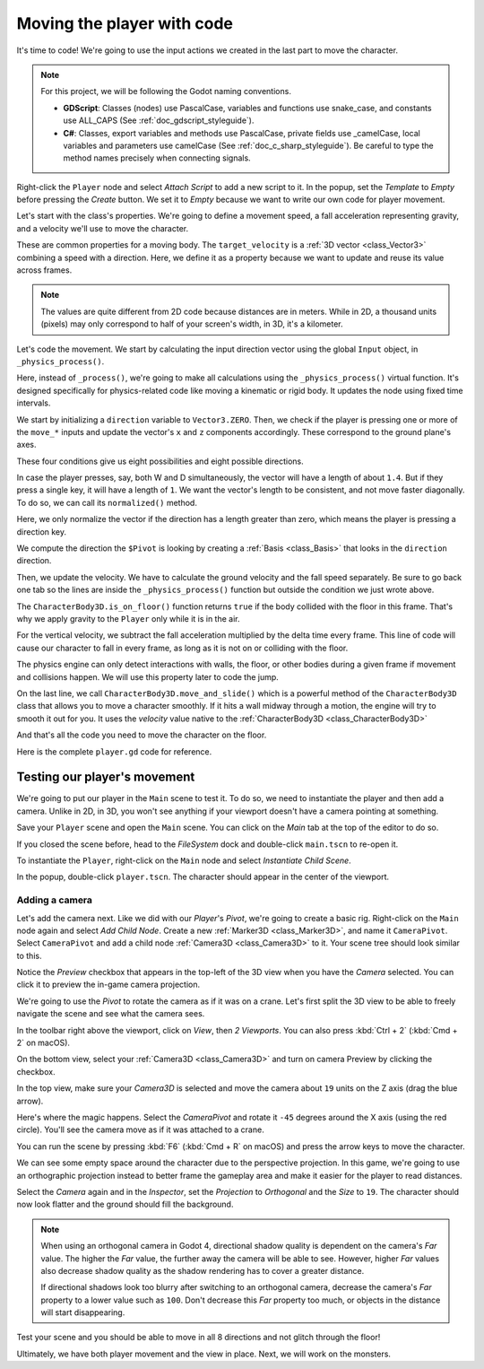 .. _doc_first_3d_game_player_movement:

Moving the player with code
===========================

It's time to code! We're going to use the input actions we created in the last
part to move the character.

.. note:: For this project, we will be following the Godot naming conventions.

          - **GDScript**: Classes (nodes) use PascalCase, variables and
            functions use snake_case, and constants use ALL_CAPS (See
            :ref:`doc_gdscript_styleguide`).

          - **C#**: Classes, export variables and methods use PascalCase,
            private fields use _camelCase, local variables and parameters use
            camelCase (See :ref:`doc_c_sharp_styleguide`). Be careful to type
            the method names precisely when connecting signals.

Right-click the ``Player`` node and select *Attach Script* to add a new script to
it. In the popup, set the *Template* to *Empty* before pressing the *Create*
button. We set it to *Empty* because we want to write our own code for
player movement.

|image0|

Let's start with the class's properties. We're going to define a movement speed,
a fall acceleration representing gravity, and a velocity we'll use to move the
character.

.. tabs::
 .. code-tab:: gdscript GDScript

   extends CharacterBody3D

   # How fast the player moves in meters per second.
   @export var speed = 14
   # The downward acceleration when in the air, in meters per second squared.
   @export var fall_acceleration = 75

   var target_velocity = Vector3.ZERO

 .. code-tab:: csharp

    using Godot;

    public partial class Player : CharacterBody3D
    {
        // Don't forget to rebuild the project so the editor knows about the new export variable.

        // How fast the player moves in meters per second.
        [Export]
        public int Speed { get; set; } = 14;
        // The downward acceleration when in the air, in meters per second squared.
        [Export]
        public int FallAcceleration { get; set; } = 75;

        private Vector3 _targetVelocity = Vector3.Zero;
    }


These are common properties for a moving body. The ``target_velocity`` is a :ref:`3D vector <class_Vector3>`
combining a speed with a direction. Here, we define it as a property because
we want to update and reuse its value across frames.

.. note::

    The values are quite different from 2D code because distances are in meters.
    While in 2D, a thousand units (pixels) may only correspond to half of your
    screen's width, in 3D, it's a kilometer.

Let's code the movement. We start by calculating the input direction vector
using the global ``Input`` object, in ``_physics_process()``.

.. tabs::
 .. code-tab:: gdscript GDScript

   func _physics_process(delta):
       # We create a local variable to store the input direction.
       var direction = Vector3.ZERO

       # We check for each move input and update the direction accordingly.
       if Input.is_action_pressed("move_right"):
           direction.x += 1
       if Input.is_action_pressed("move_left"):
           direction.x -= 1
       if Input.is_action_pressed("move_back"):
           # Notice how we are working with the vector's x and z axes.
           # In 3D, the XZ plane is the ground plane.
           direction.z += 1
       if Input.is_action_pressed("move_forward"):
           direction.z -= 1

 .. code-tab:: csharp

    public override void _PhysicsProcess(double delta)
    {
        // We create a local variable to store the input direction.
        var direction = Vector3.Zero;

        // We check for each move input and update the direction accordingly.
        if (Input.IsActionPressed("move_right"))
        {
            direction.X += 1.0f;
        }
        if (Input.IsActionPressed("move_left"))
        {
            direction.X -= 1.0f;
        }
        if (Input.IsActionPressed("move_back"))
        {
            // Notice how we are working with the vector's X and Z axes.
            // In 3D, the XZ plane is the ground plane.
            direction.Z += 1.0f;
        }
        if (Input.IsActionPressed("move_forward"))
        {
            direction.Z -= 1.0f;
        }
    }

Here, instead of ``_process()``, we're going to make all calculations using the ``_physics_process()``
virtual function. It's designed specifically for physics-related code like moving a
kinematic or rigid body. It updates the node using fixed time intervals.

.. seealso::

    To learn more about the difference between ``_process()`` and
    ``_physics_process()``, see :ref:`doc_idle_and_physics_processing`.

We start by initializing a ``direction`` variable to ``Vector3.ZERO``. Then, we
check if the player is pressing one or more of the ``move_*`` inputs and update
the vector's ``x`` and ``z`` components accordingly. These correspond to the
ground plane's axes.

These four conditions give us eight possibilities and eight possible directions.

In case the player presses, say, both W and D simultaneously, the vector will
have a length of about ``1.4``. But if they press a single key, it will have a
length of ``1``. We want the vector's length to be consistent, and not move faster diagonally. To do so, we can
call its ``normalized()`` method.

.. tabs::
 .. code-tab:: gdscript GDScript

   func _physics_process(delta):
       #...

       if direction != Vector3.ZERO:
           direction = direction.normalized()
           # Setting the basis property will affect the rotation of the node.
           $Pivot.basis = Basis.looking_at(direction)

 .. code-tab:: csharp

    public override void _PhysicsProcess(double delta)
    {
        // ...

        if (direction != Vector3.Zero)
        {
            direction = direction.Normalized();
            // Setting the basis property will affect the rotation of the node.
            GetNode<Node3D>("Pivot").Basis = Basis.LookingAt(direction);
        }
    }

Here, we only normalize the vector if the direction has a length greater than
zero, which means the player is pressing a direction key.

We compute the direction the ``$Pivot`` is looking by creating a :ref:`Basis <class_Basis>`
that looks in the ``direction`` direction.

Then, we update the velocity. We have to calculate the ground velocity and the
fall speed separately. Be sure to go back one tab so the lines are inside the
``_physics_process()`` function but outside the condition we just wrote above.

.. tabs::
 .. code-tab:: gdscript GDScript

    func _physics_process(delta):
        #...
        if direction != Vector3.ZERO:
            #...

        # Ground Velocity
        target_velocity.x = direction.x * speed
        target_velocity.z = direction.z * speed

        # Vertical Velocity
        if not is_on_floor(): # If in the air, fall towards the floor. Literally gravity
            target_velocity.y = target_velocity.y - (fall_acceleration * delta)

        # Moving the Character
        velocity = target_velocity
        move_and_slide()

 .. code-tab:: csharp

    public override void _PhysicsProcess(double delta)
    {
        // ...
        if (direction != Vector3.Zero)
        {
            // ...
        }

        // Ground velocity
        _targetVelocity.X = direction.X * Speed;
        _targetVelocity.Z = direction.Z * Speed;

        // Vertical velocity
        if (!IsOnFloor()) // If in the air, fall towards the floor. Literally gravity
        {
            _targetVelocity.Y -= FallAcceleration * (float)delta;
        }

        // Moving the character
        Velocity = _targetVelocity;
        MoveAndSlide();
    }

The ``CharacterBody3D.is_on_floor()`` function returns ``true`` if the body collided with the floor in this frame. That's why
we apply gravity to the ``Player`` only while it is in the air.

For the vertical velocity, we subtract the fall acceleration multiplied by the
delta time every frame.
This line of code will cause our character to fall in every frame, as long as it is not on or colliding with the floor.

The physics engine can only detect interactions with walls, the floor, or other
bodies during a given frame if movement and collisions happen. We will use this
property later to code the jump.

On the last line, we call ``CharacterBody3D.move_and_slide()`` which is a powerful
method of the ``CharacterBody3D`` class that allows you to move a character
smoothly. If it hits a wall midway through a motion, the engine will try to
smooth it out for you. It uses the *velocity* value native to the :ref:`CharacterBody3D <class_CharacterBody3D>`

.. OLD TEXT: The function takes two parameters: our velocity and the up direction. It moves
.. the character and returns a leftover velocity after applying collisions. When
.. hitting the floor or a wall, the function will reduce or reset the speed in that
.. direction from you. In our case, storing the function's returned value prevents
.. the character from accumulating vertical momentum, which could otherwise get so
.. big the character would move through the ground slab after a while.

And that's all the code you need to move the character on the floor.

Here is the complete ``player.gd`` code for reference.

.. tabs::
 .. code-tab:: gdscript GDScript

    extends CharacterBody3D

    # How fast the player moves in meters per second.
    @export var speed = 14
    # The downward acceleration when in the air, in meters per second squared.
    @export var fall_acceleration = 75

    var target_velocity = Vector3.ZERO


    func _physics_process(delta):
        var direction = Vector3.ZERO

        if Input.is_action_pressed("move_right"):
            direction.x += 1
        if Input.is_action_pressed("move_left"):
            direction.x -= 1
        if Input.is_action_pressed("move_back"):
            direction.z += 1
        if Input.is_action_pressed("move_forward"):
            direction.z -= 1

        if direction != Vector3.ZERO:
            direction = direction.normalized()
            # Setting the basis property will affect the rotation of the node.
            $Pivot.basis = Basis.looking_at(direction)

        # Ground Velocity
        target_velocity.x = direction.x * speed
        target_velocity.z = direction.z * speed

        # Vertical Velocity
        if not is_on_floor(): # If in the air, fall towards the floor. Literally gravity
            target_velocity.y = target_velocity.y - (fall_acceleration * delta)

        # Moving the Character
        velocity = target_velocity
        move_and_slide()

 .. code-tab:: csharp

    using Godot;

    public partial class Player : CharacterBody3D
    {
        // How fast the player moves in meters per second.
        [Export]
        public int Speed { get; set; } = 14;
        // The downward acceleration when in the air, in meters per second squared.
        [Export]
        public int FallAcceleration { get; set; } = 75;

        private Vector3 _targetVelocity = Vector3.Zero;

        public override void _PhysicsProcess(double delta)
        {
            var direction = Vector3.Zero;

            if (Input.IsActionPressed("move_right"))
            {
                direction.X += 1.0f;
            }
            if (Input.IsActionPressed("move_left"))
            {
                direction.X -= 1.0f;
            }
            if (Input.IsActionPressed("move_back"))
            {
                direction.Z += 1.0f;
            }
            if (Input.IsActionPressed("move_forward"))
            {
                direction.Z -= 1.0f;
            }

            if (direction != Vector3.Zero)
            {
                direction = direction.Normalized();
                // Setting the basis property will affect the rotation of the node.
                GetNode<Node3D>("Pivot").Basis = Basis.LookingAt(direction);
            }

            // Ground velocity
            _targetVelocity.X = direction.X * Speed;
            _targetVelocity.Z = direction.Z * Speed;

            // Vertical velocity
            if (!IsOnFloor()) // If in the air, fall towards the floor. Literally gravity
            {
                _targetVelocity.Y -= FallAcceleration * (float)delta;
            }

            // Moving the character
            Velocity = _targetVelocity;
            MoveAndSlide();
        }
    }

Testing our player's movement
-----------------------------

We're going to put our player in the ``Main`` scene to test it. To do so, we need
to instantiate the player and then add a camera. Unlike in 2D, in 3D, you won't
see anything if your viewport doesn't have a camera pointing at something.

Save your ``Player`` scene and open the ``Main`` scene. You can click on the *Main*
tab at the top of the editor to do so.

|image1|

If you closed the scene before, head to the *FileSystem* dock and double-click
``main.tscn`` to re-open it.

To instantiate the ``Player``, right-click on the ``Main`` node and select *Instantiate
Child Scene*.

|image2|

In the popup, double-click ``player.tscn``. The character should appear in the
center of the viewport.

Adding a camera
~~~~~~~~~~~~~~~

Let's add the camera next. Like we did with our *Player*\ 's *Pivot*, we're
going to create a basic rig. Right-click on the ``Main`` node again and select
*Add Child Node*. Create a new :ref:`Marker3D <class_Marker3D>`, and name it ``CameraPivot``.
Select ``CameraPivot`` and add a child node :ref:`Camera3D <class_Camera3D>` to it.
Your scene tree should look similar to this.

|image3|

Notice the *Preview* checkbox that appears in the top-left of the 3D view when you
have the *Camera* selected. You can click it to preview the in-game camera projection.

|image4|

We're going to use the *Pivot* to rotate the camera as if it was on a crane.
Let's first split the 3D view to be able to freely navigate the scene and see
what the camera sees.

In the toolbar right above the viewport, click on *View*, then *2 Viewports*.
You can also press :kbd:`Ctrl + 2` (:kbd:`Cmd + 2` on macOS).

|image11|

|image5|

On the bottom view, select your :ref:`Camera3D <class_Camera3D>` and turn on camera
Preview by clicking the checkbox.

|image6|

In the top view, make sure your *Camera3D* is selected and move the camera about
``19`` units on the Z axis (drag the blue arrow).

|image7|

Here's where the magic happens. Select the *CameraPivot* and rotate it ``-45``
degrees around the X axis (using the red circle). You'll see the camera move as
if it was attached to a crane.

|image8|

You can run the scene by pressing :kbd:`F6` (:kbd:`Cmd + R` on macOS) and 
press the arrow keys to move the character.

|image9|

We can see some empty space around the character due to the perspective
projection. In this game, we're going to use an orthographic projection instead
to better frame the gameplay area and make it easier for the player to read
distances.

Select the *Camera* again and in the *Inspector*, set the *Projection* to
*Orthogonal* and the *Size* to ``19``. The character should now look flatter and
the ground should fill the background.

.. note::

    When using an orthogonal camera in Godot 4, directional shadow quality is
    dependent on the camera's *Far* value. The higher the *Far* value, the
    further away the camera will be able to see. However, higher *Far* values
    also decrease shadow quality as the shadow rendering has to cover a greater
    distance.

    If directional shadows look too blurry after switching to an orthogonal
    camera, decrease the camera's *Far* property to a lower value such as
    ``100``. Don't decrease this *Far* property too much, or objects in the
    distance will start disappearing.

|image10|

Test your scene and you should be able to move in all 8 directions and not glitch through the floor!

Ultimately, we have both player movement and the view in place. Next, we will
work on the monsters.

.. |image0| image:: img/03.player_movement_code/01.attach_script_to_player.webp
.. |image1| image:: img/03.player_movement_code/02.clicking_main_tab.webp
.. |image2| image:: img/03.player_movement_code/03.instance_child_scene.webp
.. |image3| image:: img/03.player_movement_code/04.scene_tree_with_camera.webp
.. |image4| image:: img/03.player_movement_code/05.camera_preview_checkbox.webp
.. |image5| image:: img/03.player_movement_code/06.two_viewports.webp
.. |image6| image:: img/03.player_movement_code/07.camera_preview_checkbox.webp
.. |image7| image:: img/03.player_movement_code/08.camera_moved.png
.. |image8| image:: img/03.player_movement_code/09.camera_rotated.png
.. |image9| image:: img/03.player_movement_code/10.camera_perspective.png
.. |image10| image:: img/03.player_movement_code/13.camera3d_values.webp
.. |image11| image:: img/03.player_movement_code/12.viewport_change.webp
